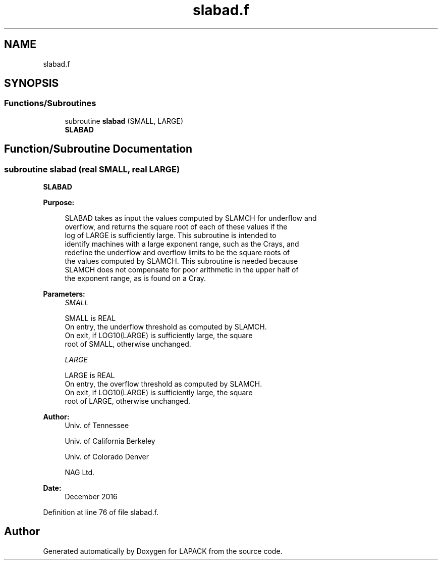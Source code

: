 .TH "slabad.f" 3 "Tue Nov 14 2017" "Version 3.8.0" "LAPACK" \" -*- nroff -*-
.ad l
.nh
.SH NAME
slabad.f
.SH SYNOPSIS
.br
.PP
.SS "Functions/Subroutines"

.in +1c
.ti -1c
.RI "subroutine \fBslabad\fP (SMALL, LARGE)"
.br
.RI "\fBSLABAD\fP "
.in -1c
.SH "Function/Subroutine Documentation"
.PP 
.SS "subroutine slabad (real SMALL, real LARGE)"

.PP
\fBSLABAD\fP  
.PP
\fBPurpose: \fP
.RS 4

.PP
.nf
 SLABAD takes as input the values computed by SLAMCH for underflow and
 overflow, and returns the square root of each of these values if the
 log of LARGE is sufficiently large.  This subroutine is intended to
 identify machines with a large exponent range, such as the Crays, and
 redefine the underflow and overflow limits to be the square roots of
 the values computed by SLAMCH.  This subroutine is needed because
 SLAMCH does not compensate for poor arithmetic in the upper half of
 the exponent range, as is found on a Cray.
.fi
.PP
 
.RE
.PP
\fBParameters:\fP
.RS 4
\fISMALL\fP 
.PP
.nf
          SMALL is REAL
          On entry, the underflow threshold as computed by SLAMCH.
          On exit, if LOG10(LARGE) is sufficiently large, the square
          root of SMALL, otherwise unchanged.
.fi
.PP
.br
\fILARGE\fP 
.PP
.nf
          LARGE is REAL
          On entry, the overflow threshold as computed by SLAMCH.
          On exit, if LOG10(LARGE) is sufficiently large, the square
          root of LARGE, otherwise unchanged.
.fi
.PP
 
.RE
.PP
\fBAuthor:\fP
.RS 4
Univ\&. of Tennessee 
.PP
Univ\&. of California Berkeley 
.PP
Univ\&. of Colorado Denver 
.PP
NAG Ltd\&. 
.RE
.PP
\fBDate:\fP
.RS 4
December 2016 
.RE
.PP

.PP
Definition at line 76 of file slabad\&.f\&.
.SH "Author"
.PP 
Generated automatically by Doxygen for LAPACK from the source code\&.
